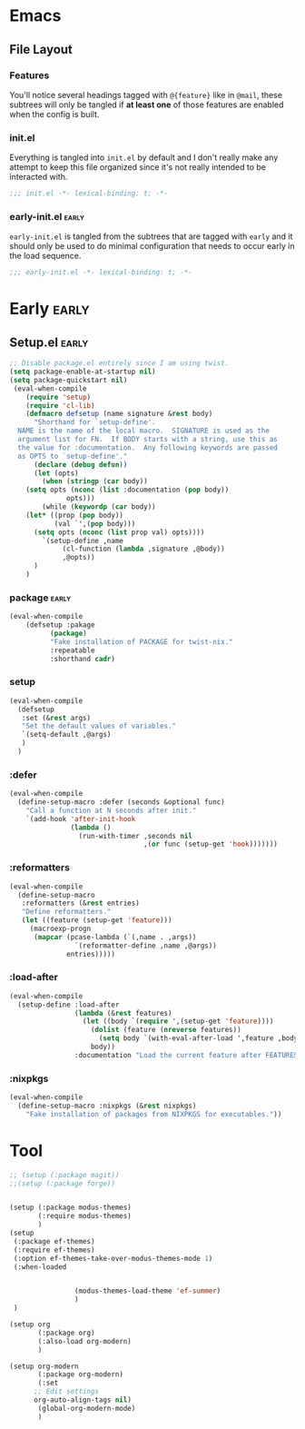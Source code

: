 

* Emacs
** File Layout
*** Features
You'll notice several headings tagged with =@{feature}= like in =@mail=, these
subtrees will only be tangled if *at least one* of those features are enabled when
the config is built.

*** init.el
Everything is tangled into =init.el= by default and I don't really make any
attempt to keep this file organized since it's not really intended to be
interacted with.

#+begin_src emacs-lisp :tangle init.el
;;; init.el -*- lexical-binding: t; -*-
#+end_src

*** early-init.el :early:
=early-init.el= is tangled from the subtrees that are tagged with =early= and it
should only be used to do minimal configuration that needs to occur early in the
load sequence.

#+begin_src emacs-lisp :tangle early-init.el
;;; early-init.el -*- lexical-binding: t; -*-
#+end_src


* Early :early:
:PROPERTIES:
:header-args:emacs-lisp: :tangle early-init.el
:END:
** Setup.el :early:



#+begin_src emacs-lisp
;; Disable package.el entirely since I am using twist.
(setq package-enable-at-startup nil)
(setq package-quickstart nil)
 (eval-when-compile
    (require 'setup)
    (require 'cl-lib)
    (defmacro defsetup (name signature &rest body)
      "Shorthand for `setup-define'.
  NAME is the name of the local macro.  SIGNATURE is used as the
  argument list for FN.  If BODY starts with a string, use this as
  the value for :documentation.  Any following keywords are passed
  as OPTS to `setup-define'."
      (declare (debug defun))
      (let (opts)
        (when (stringp (car body))
  	(setq opts (nconc (list :documentation (pop body))
  			  opts)))
        (while (keywordp (car body))
  	(let* ((prop (pop body))
  	       (val `',(pop body)))
  	  (setq opts (nconc (list prop val) opts))))
        `(setup-define ,name
  		     (cl-function (lambda ,signature ,@body))
  		     ,@opts))
      )
    )
#+end_src
*** package :early:

#+begin_src emacs-lisp
  (eval-when-compile
      (defsetup :pakage
    	    (package)
    	    "Fake installation of PACKAGE for twist-nix."
    	    :repeatable 
    	    :shorthand cadr)
     
#+end_src

*** setup
#+begin_src emacs-lisp
    (eval-when-compile
      (defsetup
       :set (&rest args)
       "Set the default values of variables."
       `(setq-default ,@args)
       )
      )
#+end_src

*** :defer

#+begin_src emacs-lisp
(eval-when-compile
  (define-setup-macro :defer (seconds &optional func)
    "Call a function at N seconds after init."
    `(add-hook 'after-init-hook
               (lambda ()
                 (run-with-timer ,seconds nil
                                 ,(or func (setup-get 'hook)))))))
#+end_src
*** :reformatters
#+begin_src emacs-lisp
  (eval-when-compile
    (define-setup-macro
     :reformatters (&rest entries)
     "Define reformatters."
     (let ((feature (setup-get 'feature)))
       (macroexp-progn
        (mapcar (pcase-lambda (`(,name . ,args))
                  `(reformatter-define ,name ,@args))
                entries)))))
#+end_src
*** :load-after
#+begin_src emacs-lisp
(eval-when-compile
  (setup-define :load-after
                (lambda (&rest features)
                  (let ((body `(require ',(setup-get 'feature))))
                    (dolist (feature (nreverse features))
                      (setq body `(with-eval-after-load ',feature ,body)))
                    body))
                :documentation "Load the current feature after FEATURES."))
#+end_src

*** :nixpkgs
#+begin_src emacs-lisp :yes
  (eval-when-compile
    (define-setup-macro :nixpkgs (&rest nixpkgs)
      "Fake installation of packages from NIXPKGS for executables."))
#+end_src

* Tool
:PROPERTIES:
:header-args:emacs-lisp: :tangle init.el
:END:
#+begin_src emacs-lisp
  ;; (setup (:package magit))
  ;;(setup (:package forge))


  (setup (:package modus-themes)
         (:require modus-themes)
         )
  (setup
   (:package ef-themes)
   (:require ef-themes)
   (:option ef-themes-take-over-modus-themes-mode 1)
   (:when-loaded


    		      (modus-themes-load-theme 'ef-summer)
      		      )
   )

  (setup org
         (:package org)
         (:also-load org-modern)
         )

  (setup org-modern
         (:package org-modern)
         (:set
    	;; Edit settings
    	org-auto-align-tags nil)
         (global-org-modern-mode)
         )
   #+end_src




